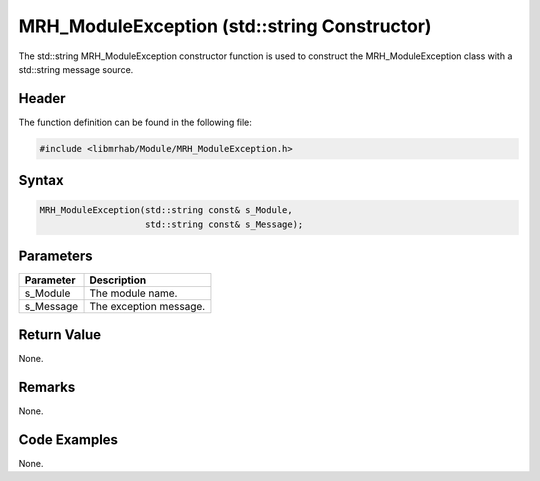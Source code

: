 MRH_ModuleException (std::string Constructor)
=============================================
The std::string MRH_ModuleException constructor function is used to construct 
the MRH_ModuleException class with a std::string message source.

Header
------
The function definition can be found in the following file:

.. code-block:: c

    #include <libmrhab/Module/MRH_ModuleException.h>


Syntax
------
.. code-block:: c

    MRH_ModuleException(std::string const& s_Module,
                        std::string const& s_Message);


Parameters
----------
.. list-table::
    :header-rows: 1

    * - Parameter
      - Description
    * - s_Module
      - The module name.
    * - s_Message
      - The exception message.


Return Value
------------
None.

Remarks
-------
None.

Code Examples
-------------
None.